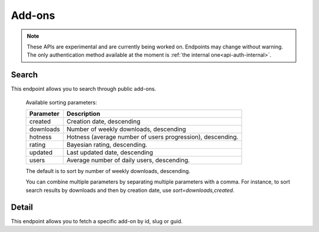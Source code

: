 =======
Add-ons
=======

.. note::

    These APIs are experimental and are currently being worked on. Endpoints
    may change without warning. The only authentication method available at
    the moment is :ref:`the internal one<api-auth-internal>`.

------
Search
------

.. _addon-search:

This endpoint allows you to search through public add-ons.

.. http:get:: /api/v3/addons/search/

    :param string q: The search query.
    :param string sort: The sort parameter. The available parameters are documented in the :ref:`table below <addon-search-sort>`.
    :>json int count: The number of results for this query.
    :>json string next: The URL of the next page of results.
    :>json string previous: The URL of the previous page of results.
    :>json array results: An array of :ref:`add-ons <addon-detail-object>`.

.. _addon-search-sort:

    Available sorting parameters:

    ==============  ==========================================================
         Parameter  Description
    ==============  ==========================================================
           created  Creation date, descending
         downloads  Number of weekly downloads, descending
           hotness  Hotness (average number of users progression), descending.
            rating  Bayesian rating, descending.
           updated  Last updated date, descending
             users  Average number of daily users, descending.
    ==============  ==========================================================

    The default is to sort by number of weekly downloads, descending.

    You can combine multiple parameters by separating multiple parameters with
    a comma. For instance, to sort search results by downloads and then by
    creation date, use `sort=downloads,created`. 

------
Detail
------

.. _addon-detail:

This endpoint allows you to fetch a specific add-on by id, slug or guid.

.. http:get:: /api/v3/addons/addon/(int:id|string:slug|string:guid)/

    .. note::
        Unlisted or non-public add-ons require authentication and either
        reviewer permissions or a user account listed as a developer of the
        add-on.

    .. _addon-detail-object:

    :>json int id: The add-on id on AMO.
    :>json object current_version: Object holding information about the add-on version served by AMO currently.
    :>json int current_version.id: The id for that version.
    :>json string current_version.reviewed: The date that version was reviewed at.
    :>json string current_version.version: The version number string for that version.
    :>json array current_version.files: Array holding information about the files for that version.
    :>json int current_version.files[].id: The id for a file.
    :>json string current_version.files[].created: The creation date for a file.
    :>json string current_version.files[].hash: The hash for a file.
    :>json string current_version.files[].platform: The platform for one a file, in human-readable form.
    :>json int current_version.files[].id: The size for a file, in bytes.
    :>json string current_version.files[].url: The (absolute) URL to download a file.
    :>json string default_locale: The add-on default locale for translations.
    :>json string|object|null description: The add-on description.
    :>json string guid: The add-on `extension identifier <https://developer.mozilla.org/en-US/Add-ons/Install_Manifests#id>`_.
    :>json string|object|null homepage: The add-on homepage.
    :>json string|object|null name: The add-on name.
    :>json string last_updated: The date of the last time the add-on was updated by its developer(s).
    :>json boolean public_stats: Boolean indicating whether the add-on stats are public or not.
    :>json string slug: The add-on slug.
    :>json string status: The add-on status, in human-readable form.
    :>json string|object|null summary: The add-on summary.
    :>json string|object|null support_email: The add-on support email.
    :>json string|object|null support_url: The add-on support URL.
    :>json array tags: List containing the text of the tags set on the add-on.
    :>json string type: The add-on type, in human-readable form.
    :>json string url: The (absolute) add-on detail URL.
